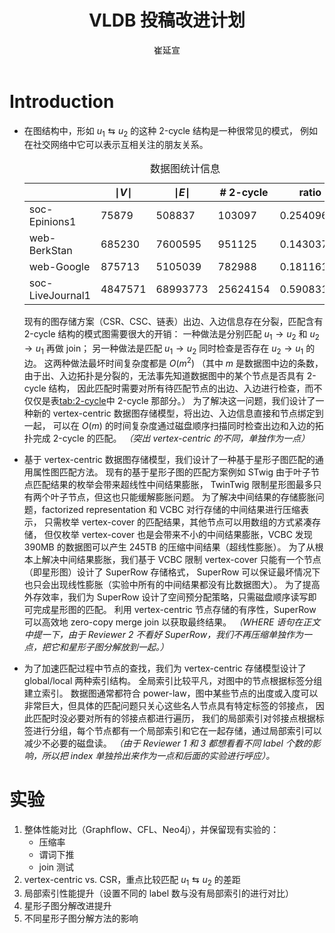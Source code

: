 #+TITLE: VLDB 投稿改进计划
#+AUTHOR: 崔延宣
#+LaTeX_CLASS: article
#+LaTeX_CLASS_OPTIONS: [11pt,a4paper]
#+LaTeX_HEADER: \usepackage{minted}
#+LaTeX_HEADER: \usepackage{fullpage}
#+LaTeX_HEADER: \usepackage{fancyvrb}
#+LaTeX_HEADER: \usepackage{enumitem}
#+LaTeX_HEADER: \usepackage{xeCJK}
#+LaTeX_HEADER: \usepackage{bbding}
#+LaTeX_HEADER: \usepackage{amsthm}
#+LaTeX_HEADER: \newtheorem{theorem}{Theorem}
#+LaTeX_HEADER: \newtheorem{lemma}{Lemma}
#+LaTeX_HEADER: \newtheorem{definition}{Definition}
#+LaTeX_HEADER: \usepackage{centernot}
#+LaTeX_HEADER: \usepackage{indentfirst}
#+LaTeX_HEADER: \usepackage{xcolor}
#+LaTeX_HEADER: \usepackage{array}
#+LaTeX_HEADER: \usepackage{booktabs}
#+LaTeX_HEADER: \usepackage[linesnumbered,ruled,noend]{algorithm2e}
#+LaTeX_HEADER: \usepackage{siunitx}
#+LaTeX_HEADER: \setlength\parindent{2em}
#+OPTIONS: toc:nil

* Introduction
  - 在图结构中，形如 $u_1 \leftrightarrows u_2$ 的这种 2-cycle 结构是一种很常见的模式，
    例如在社交网络中它可以表示互相关注的朋友关系。
    #+NAME: tab:2-cycle
    #+CAPTION: 数据图统计信息
    |------------------+---------------+---------------+-----------+------------|
    |                  | $\mid V \mid$ | $\mid E \mid$ | # 2-cycle |      ratio |
    |------------------+---------------+---------------+-----------+------------|
    | soc-Epinions1    |         75879 |        508837 |    103097 | 0.25409622 |
    | web-BerkStan     |        685230 |       7600595 |    951125 | 0.14303772 |
    | web-Google       |        875713 |       5105039 |    782988 | 0.18116121 |
    | soc-LiveJournal1 |       4847571 |      68993773 |  25624154 | 0.59083189 |
    |------------------+---------------+---------------+-----------+------------|
    #+TBLFM: @2$5..@>$5 = $4 / ($3 - $4)
    现有的图存储方案（CSR、CSC、链表）出边、入边信息存在分裂，匹配含有 2-cycle 结构的模式图需要很大的开销：
    一种做法是分别匹配 $u_1 \rightarrow u_2$ 和 $u_2 \rightarrow u_1$ 再做 join；
    另一种做法是匹配 $u_1 \rightarrow u_2$ 同时检查是否存在 $u_2 \rightarrow u_1$ 的边。
    这两种做法最坏时间复杂度都是 $O(m^2)$
    （其中 $m$ 是数据图中边的条数，由于出、入边拓扑是分裂的，无法事先知道数据图中的某个节点是否具有 2-cycle 结构，
    因此匹配时需要对所有待匹配节点的出边、入边进行检查，而不仅仅是表[[tab:2-cycle]]中 2-cycle 那部分。）
    为了解决这一问题，我们设计了一种新的 vertex-centric 数据图存储模型，将出边、入边信息直接和节点绑定到一起，
    可以在 $O(m)$ 的时间复杂度通过磁盘顺序扫描同时检查出边和入边的拓扑完成 2-cycle 的匹配。
    /（突出 vertex-centric 的不同，单独作为一点）/
  - 基于 vertex-centric 数据图存储模型，我们设计了一种基于星形子图匹配的通用属性图匹配方法。
    现有的基于星形子图的匹配方案例如 STwig 由于叶子节点匹配结果的枚举会带来超线性中间结果膨胀，
    TwinTwig 限制星形图最多只有两个叶子节点，但这也只能缓解膨胀问题。
    为了解决中间结果的存储膨胀问题，factorized representation 和 VCBC 对行存储的中间结果进行压缩表示，
    只需枚举 vertex-cover 的匹配结果，其他节点可以用数组的方式紧凑存储，
    但仅枚举 vertex-cover 也是会带来不小的中间结果膨胀，VCBC 发现 390MB 的数据图可以产生 245TB 的压缩中间结果（超线性膨胀）。
    为了从根本上解决中间结果膨胀，我们基于 VCBC 限制 vertex-cover 只能有一个节点（即星形图）设计了 SuperRow 存储格式，
    SuperRow 可以保证最坏情况下也只会出现线性膨胀（实验中所有的中间结果都没有比数据图大）。
    为了提高外存效率，我们为 SuperRow 设计了空间预分配策略，只需磁盘顺序读写即可完成星形图的匹配。
    利用 vertex-centric 节点存储的有序性，SuperRow 可以高效地 zero-copy merge join 以获取最终结果。
    /（WHERE 语句在正文中提一下，由于 Reviewer 2 不看好 SuperRow，我们不再压缩单独作为一点，把它和星形子图分解放到一起。）/
  - 为了加速匹配过程中节点的查找，我们为 vertex-centric 存储模型设计了 global/local 两种索引结构。
    全局索引比较平凡，对图中的节点根据标签分组建立索引。
    数据图通常都符合 power-law，图中某些节点的出度或入度可以非常巨大，但具体的匹配问题只关心这些名人节点具有特定标签的邻接点，
    因此匹配时没必要对所有的邻接点都进行遍历，
    我们的局部索引对邻接点根据标签进行分组，每个节点都有一个局部索引和它在一起存储，通过局部索引可以减少不必要的磁盘读。
    /（由于 Reviewer 1 和 3 都想看看不同 label 个数的影响，所以把 index 单独拎出来作为一点和后面的实验进行呼应）。/
* 实验
  1. 整体性能对比（Graphflow、CFL、Neo4j），并保留现有实验的：
     - 压缩率
     - 谓词下推
     - join 测试
  2. vertex-centric vs. CSR，重点比较匹配 $u_1 \leftrightarrows u_2$ 的差距
  3. 局部索引性能提升（设置不同的 label 数与没有局部索引的进行对比）
  4. 星形子图分解改进提升
  5. 不同星形子图分解方法的影响
